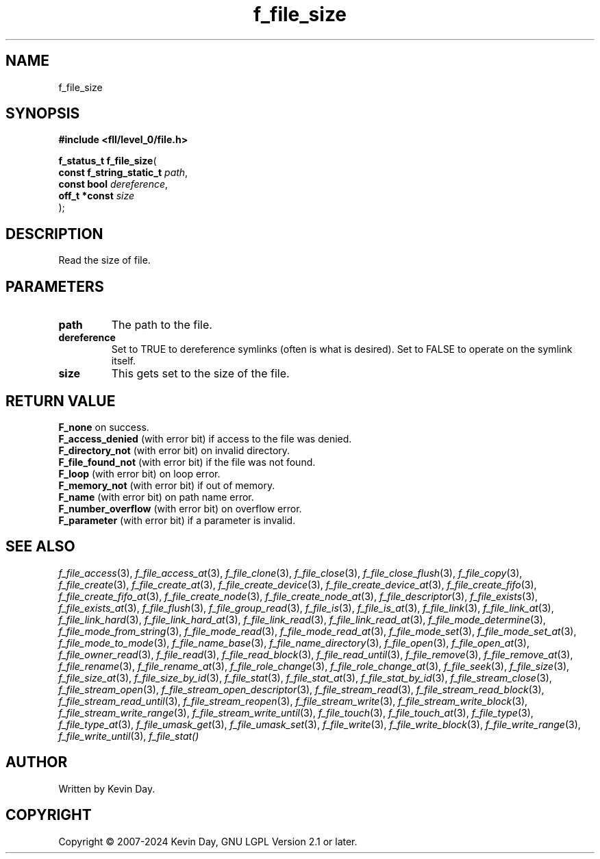 .TH f_file_size "3" "February 2024" "FLL - Featureless Linux Library 0.6.9" "Library Functions"
.SH "NAME"
f_file_size
.SH SYNOPSIS
.nf
.B #include <fll/level_0/file.h>
.sp
\fBf_status_t f_file_size\fP(
    \fBconst f_string_static_t \fP\fIpath\fP,
    \fBconst bool              \fP\fIdereference\fP,
    \fBoff_t *const            \fP\fIsize\fP
);
.fi
.SH DESCRIPTION
.PP
Read the size of file.
.SH PARAMETERS
.TP
.B path
The path to the file.

.TP
.B dereference
Set to TRUE to dereference symlinks (often is what is desired). Set to FALSE to operate on the symlink itself.

.TP
.B size
This gets set to the size of the file.

.SH RETURN VALUE
.PP
\fBF_none\fP on success.
.br
\fBF_access_denied\fP (with error bit) if access to the file was denied.
.br
\fBF_directory_not\fP (with error bit) on invalid directory.
.br
\fBF_file_found_not\fP (with error bit) if the file was not found.
.br
\fBF_loop\fP (with error bit) on loop error.
.br
\fBF_memory_not\fP (with error bit) if out of memory.
.br
\fBF_name\fP (with error bit) on path name error.
.br
\fBF_number_overflow\fP (with error bit) on overflow error.
.br
\fBF_parameter\fP (with error bit) if a parameter is invalid.
.SH SEE ALSO
.PP
.nh
.ad l
\fIf_file_access\fP(3), \fIf_file_access_at\fP(3), \fIf_file_clone\fP(3), \fIf_file_close\fP(3), \fIf_file_close_flush\fP(3), \fIf_file_copy\fP(3), \fIf_file_create\fP(3), \fIf_file_create_at\fP(3), \fIf_file_create_device\fP(3), \fIf_file_create_device_at\fP(3), \fIf_file_create_fifo\fP(3), \fIf_file_create_fifo_at\fP(3), \fIf_file_create_node\fP(3), \fIf_file_create_node_at\fP(3), \fIf_file_descriptor\fP(3), \fIf_file_exists\fP(3), \fIf_file_exists_at\fP(3), \fIf_file_flush\fP(3), \fIf_file_group_read\fP(3), \fIf_file_is\fP(3), \fIf_file_is_at\fP(3), \fIf_file_link\fP(3), \fIf_file_link_at\fP(3), \fIf_file_link_hard\fP(3), \fIf_file_link_hard_at\fP(3), \fIf_file_link_read\fP(3), \fIf_file_link_read_at\fP(3), \fIf_file_mode_determine\fP(3), \fIf_file_mode_from_string\fP(3), \fIf_file_mode_read\fP(3), \fIf_file_mode_read_at\fP(3), \fIf_file_mode_set\fP(3), \fIf_file_mode_set_at\fP(3), \fIf_file_mode_to_mode\fP(3), \fIf_file_name_base\fP(3), \fIf_file_name_directory\fP(3), \fIf_file_open\fP(3), \fIf_file_open_at\fP(3), \fIf_file_owner_read\fP(3), \fIf_file_read\fP(3), \fIf_file_read_block\fP(3), \fIf_file_read_until\fP(3), \fIf_file_remove\fP(3), \fIf_file_remove_at\fP(3), \fIf_file_rename\fP(3), \fIf_file_rename_at\fP(3), \fIf_file_role_change\fP(3), \fIf_file_role_change_at\fP(3), \fIf_file_seek\fP(3), \fIf_file_size\fP(3), \fIf_file_size_at\fP(3), \fIf_file_size_by_id\fP(3), \fIf_file_stat\fP(3), \fIf_file_stat_at\fP(3), \fIf_file_stat_by_id\fP(3), \fIf_file_stream_close\fP(3), \fIf_file_stream_open\fP(3), \fIf_file_stream_open_descriptor\fP(3), \fIf_file_stream_read\fP(3), \fIf_file_stream_read_block\fP(3), \fIf_file_stream_read_until\fP(3), \fIf_file_stream_reopen\fP(3), \fIf_file_stream_write\fP(3), \fIf_file_stream_write_block\fP(3), \fIf_file_stream_write_range\fP(3), \fIf_file_stream_write_until\fP(3), \fIf_file_touch\fP(3), \fIf_file_touch_at\fP(3), \fIf_file_type\fP(3), \fIf_file_type_at\fP(3), \fIf_file_umask_get\fP(3), \fIf_file_umask_set\fP(3), \fIf_file_write\fP(3), \fIf_file_write_block\fP(3), \fIf_file_write_range\fP(3), \fIf_file_write_until\fP(3), \fIf_file_stat()\fP
.ad
.hy
.SH AUTHOR
Written by Kevin Day.
.SH COPYRIGHT
.PP
Copyright \(co 2007-2024 Kevin Day, GNU LGPL Version 2.1 or later.
